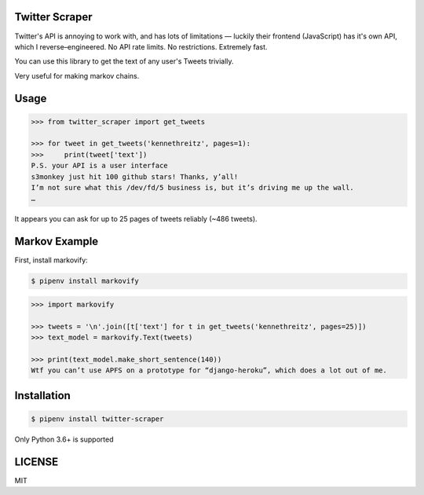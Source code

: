 
Twitter Scraper
===============

Twitter's API is annoying to work with, and has lots of limitations —
luckily their frontend (JavaScript) has it's own API, which I reverse–engineered.
No API rate limits. No restrictions. Extremely fast.

You can use this library to get the text of any user's Tweets trivially.

Very useful for making markov chains.

Usage
=====

.. code-block:: pycon

    >>> from twitter_scraper import get_tweets

    >>> for tweet in get_tweets('kennethreitz', pages=1):
    >>>     print(tweet['text'])
    P.S. your API is a user interface
    s3monkey just hit 100 github stars! Thanks, y’all!
    I’m not sure what this /dev/fd/5 business is, but it’s driving me up the wall.
    …

It appears you can ask for up to 25 pages of tweets reliably (~486 tweets).

Markov Example
==============

First, install markovify:

.. code-block:: shell

    $ pipenv install markovify

.. code-block:: pycon

    >>> import markovify

    >>> tweets = '\n'.join([t['text'] for t in get_tweets('kennethreitz', pages=25)])
    >>> text_model = markovify.Text(tweets)

    >>> print(text_model.make_short_sentence(140))
    Wtf you can’t use APFS on a prototype for “django-heroku”, which does a lot out of me.

Installation
============

.. code-block:: shell

    $ pipenv install twitter-scraper

Only Python 3.6+ is supported


LICENSE
=======

MIT


